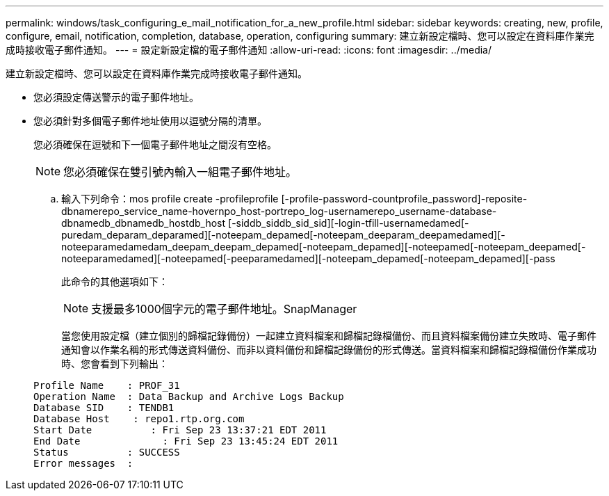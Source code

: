 ---
permalink: windows/task_configuring_e_mail_notification_for_a_new_profile.html 
sidebar: sidebar 
keywords: creating, new, profile, configure, email, notification, completion, database, operation, configuring 
summary: 建立新設定檔時、您可以設定在資料庫作業完成時接收電子郵件通知。 
---
= 設定新設定檔的電子郵件通知
:allow-uri-read: 
:icons: font
:imagesdir: ../media/


[role="lead"]
建立新設定檔時、您可以設定在資料庫作業完成時接收電子郵件通知。

* 您必須設定傳送警示的電子郵件地址。
* 您必須針對多個電子郵件地址使用以逗號分隔的清單。
+
您必須確保在逗號和下一個電子郵件地址之間沒有空格。

+

NOTE: 您必須確保在雙引號內輸入一組電子郵件地址。

+
.. 輸入下列命令：mos profile create -profileprofile [-profile-password-countprofile_password]-reposite-dbnamerepo_service_name-hovernpo_host-portrepo_log-usernamerepo_username-database-dbnamedb_dbnamedb_hostdb_host [-siddb_siddb_sid_sid][-login-tfill-usernamedamed[-puredam_deparam_deparamed][-noteepam_depamed[-noteepam_deeparam_deepamedamed][-noteeparamedamedam_deepam_deepam_depamed[-noteepam_depamed][-noteepamed[-noteepam_deepamed[-noteeparamedamed][-noteepamed[-peeparamedamed][-noteepam_depamed[-noteepam_depamed][-pass
+
此命令的其他選項如下：

+
[力]

+

NOTE: 支援最多1000個字元的電子郵件地址。SnapManager

+
當您使用設定檔（建立個別的歸檔記錄備份）一起建立資料檔案和歸檔記錄檔備份、而且資料檔案備份建立失敗時、電子郵件通知會以作業名稱的形式傳送資料備份、而非以資料備份和歸檔記錄備份的形式傳送。當資料檔案和歸檔記錄檔備份作業成功時、您會看到下列輸出：

+
[listing]
----

Profile Name    : PROF_31
Operation Name 	: Data Backup and Archive Logs Backup
Database SID   	: TENDB1
Database Host 	 : repo1.rtp.org.com
Start Date 	    : Fri Sep 23 13:37:21 EDT 2011
End Date 	      : Fri Sep 23 13:45:24 EDT 2011
Status 	        : SUCCESS
Error messages 	:
----



